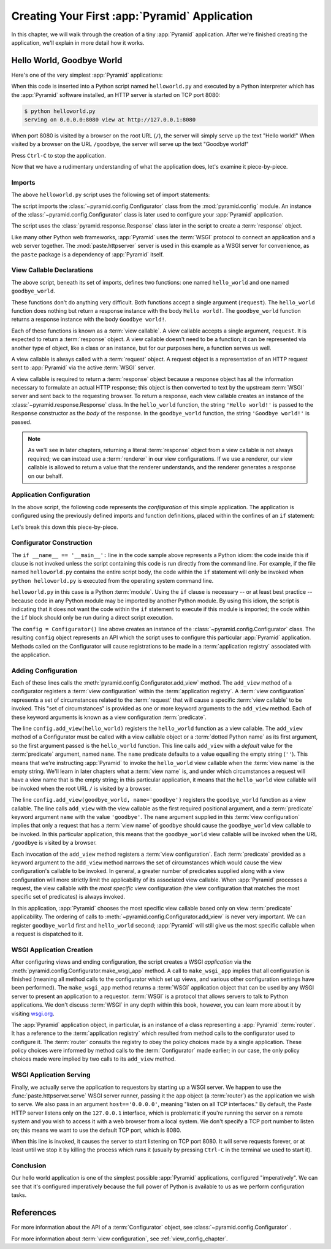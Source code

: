 .. index::
   single: hello world program

.. _firstapp_chapter:

Creating Your First :app:`Pyramid` Application
=================================================

In this chapter, we will walk through the creation of a tiny :app:`Pyramid`
application.  After we're finished creating the application, we'll explain in
more detail how it works.

.. _helloworld_imperative:

Hello World, Goodbye World
--------------------------

Here's one of the very simplest :app:`Pyramid` applications:

.. code-block:: python
   :linenos:

   from pyramid.config import Configurator
   from pyramid.response import Response
   from paste.httpserver import serve

   def hello_world(request):
       return Response('Hello world!')

   def goodbye_world(request):
       return Response('Goodbye world!')

   if __name__ == '__main__':
       config = Configurator()
       config.add_view(hello_world)
       config.add_view(goodbye_world, name='goodbye')
       app = config.make_wsgi_app()
       serve(app, host='0.0.0.0')

When this code is inserted into a Python script named ``helloworld.py`` and
executed by a Python interpreter which has the :app:`Pyramid` software
installed, an HTTP server is started on TCP port 8080:

.. code-block:: text

   $ python helloworld.py
   serving on 0.0.0.0:8080 view at http://127.0.0.1:8080

When port 8080 is visited by a browser on the root URL (``/``), the server
will simply serve up the text "Hello world!"  When visited by a browser on
the URL ``/goodbye``, the server will serve up the text "Goodbye world!"

Press ``Ctrl-C`` to stop the application.

Now that we have a rudimentary understanding of what the application does,
let's examine it piece-by-piece.

Imports
~~~~~~~

The above ``helloworld.py`` script uses the following set of import
statements:

.. code-block:: python
   :linenos:

   from pyramid.config import Configurator
   from pyramid.response import Response
   from paste.httpserver import serve

The script imports the :class:`~pyramid.config.Configurator` class from the
:mod:`pyramid.config` module.  An instance of the
:class:`~pyramid.config.Configurator` class is later used to configure your
:app:`Pyramid` application.

The script uses the :class:`pyramid.response.Response` class later in the
script to create a :term:`response` object.

Like many other Python web frameworks, :app:`Pyramid` uses the :term:`WSGI`
protocol to connect an application and a web server together.  The
:mod:`paste.httpserver` server is used in this example as a WSGI server for
convenience, as the ``paste`` package is a dependency of :app:`Pyramid`
itself.

View Callable Declarations
~~~~~~~~~~~~~~~~~~~~~~~~~~

The above script, beneath its set of imports, defines two functions: one
named ``hello_world`` and one named ``goodbye_world``.

.. code-block:: python
   :linenos:

   def hello_world(request):
       return Response('Hello world!')

   def goodbye_world(request):
       return Response('Goodbye world!')

These functions don't do anything very difficult.  Both functions accept a
single argument (``request``).  The ``hello_world`` function does nothing but
return a response instance with the body ``Hello world!``.  The
``goodbye_world`` function returns a response instance with the body
``Goodbye world!``.

Each of these functions is known as a :term:`view callable`.  A view callable
accepts a single argument, ``request``.  It is expected to return a
:term:`response` object.  A view callable doesn't need to be a function; it
can be represented via another type of object, like a class or an instance,
but for our purposes here, a function serves us well.

A view callable is always called with a :term:`request` object.  A request
object is a representation of an HTTP request sent to :app:`Pyramid` via the
active :term:`WSGI` server.

A view callable is required to return a :term:`response` object because a
response object has all the information necessary to formulate an actual HTTP
response; this object is then converted to text by the upstream :term:`WSGI`
server and sent back to the requesting browser.  To return a response, each
view callable creates an instance of the :class:`~pyramid.response.Response`
class.  In the ``hello_world`` function, the string ``'Hello world!'`` is
passed to the ``Response`` constructor as the *body* of the response.  In the
``goodbye_world`` function, the string ``'Goodbye world!'`` is passed.

.. note:: As we'll see in later chapters, returning a literal
   :term:`response` object from a view callable is not always required; we
   can instead use a :term:`renderer` in our view configurations.  If we use
   a renderer, our view callable is allowed to return a value that the
   renderer understands, and the renderer generates a response on our behalf.

.. index::
   single: imperative configuration
   single: Configurator
   single: helloworld (imperative)

.. _helloworld_imperative_appconfig:

Application Configuration
~~~~~~~~~~~~~~~~~~~~~~~~~

In the above script, the following code represents the *configuration* of
this simple application. The application is configured using the previously
defined imports and function definitions, placed within the confines of an
``if`` statement:

.. code-block:: python
   :linenos:

   if __name__ == '__main__':
       config = Configurator()
       config.add_view(hello_world)
       config.add_view(goodbye_world, name='goodbye')
       app = config.make_wsgi_app()
       serve(app, host='0.0.0.0')

Let's break this down this piece-by-piece.

Configurator Construction
~~~~~~~~~~~~~~~~~~~~~~~~~

.. code-block:: python
   :linenos:

   if __name__ == '__main__':
       config = Configurator()

The ``if __name__ == '__main__':`` line in the code sample above represents a
Python idiom: the code inside this if clause is not invoked unless the script
containing this code is run directly from the command line. For example, if
the file named ``helloworld.py`` contains the entire script body, the code
within the ``if`` statement will only be invoked when ``python
helloworld.py`` is executed from the operating system command line.

``helloworld.py`` in this case is a Python :term:`module`.  Using the ``if``
clause is necessary -- or at least best practice -- because code in any
Python module may be imported by another Python module.  By using this idiom,
the script is indicating that it does not want the code within the ``if``
statement to execute if this module is imported; the code within the ``if``
block should only be run during a direct script execution.

The ``config = Configurator()`` line above creates an instance of the
:class:`~pyramid.config.Configurator` class.  The resulting ``config`` object
represents an API which the script uses to configure this particular
:app:`Pyramid` application.  Methods called on the Configurator will cause
registrations to be made in a :term:`application registry` associated with
the application.

.. _adding_configuration:

Adding Configuration
~~~~~~~~~~~~~~~~~~~~

.. ignore-next-block
.. code-block:: python
   :linenos:

   config.add_view(hello_world)
   config.add_view(goodbye_world, name='goodbye')

Each of these lines calls the :meth:`pyramid.config.Configurator.add_view`
method.  The ``add_view`` method of a configurator registers a :term:`view
configuration` within the :term:`application registry`.  A :term:`view
configuration` represents a set of circumstances related to the
:term:`request` that will cause a specific :term:`view callable` to be
invoked.  This "set of circumstances" is provided as one or more keyword
arguments to the ``add_view`` method.  Each of these keyword arguments is
known as a view configuration :term:`predicate`.

The line ``config.add_view(hello_world)`` registers the ``hello_world``
function as a view callable.  The ``add_view`` method of a Configurator must
be called with a view callable object or a :term:`dotted Python name` as its
first argument, so the first argument passed is the ``hello_world`` function.
This line calls ``add_view`` with a *default* value for the :term:`predicate`
argument, named ``name``.  The ``name`` predicate defaults to a value
equalling the empty string (``''``).  This means that we're instructing
:app:`Pyramid` to invoke the ``hello_world`` view callable when the
:term:`view name` is the empty string.  We'll learn in later chapters what a
:term:`view name` is, and under which circumstances a request will have a
view name that is the empty string; in this particular application, it means
that the ``hello_world`` view callable will be invoked when the root URL
``/`` is visited by a browser.

The line ``config.add_view(goodbye_world, name='goodbye')`` registers the
``goodbye_world`` function as a view callable.  The line calls ``add_view``
with the view callable as the first required positional argument, and a
:term:`predicate` keyword argument ``name`` with the value ``'goodbye'``.
The ``name`` argument supplied in this :term:`view configuration` implies
that only a request that has a :term:`view name` of ``goodbye`` should cause
the ``goodbye_world`` view callable to be invoked.  In this particular
application, this means that the ``goodbye_world`` view callable will be
invoked when the URL ``/goodbye`` is visited by a browser.

Each invocation of the ``add_view`` method registers a :term:`view
configuration`.  Each :term:`predicate` provided as a keyword argument to the
``add_view`` method narrows the set of circumstances which would cause the
view configuration's callable to be invoked.  In general, a greater number of
predicates supplied along with a view configuration will more strictly limit
the applicability of its associated view callable.  When :app:`Pyramid`
processes a request, the view callable with the *most specific* view
configuration (the view configuration that matches the most specific set of
predicates) is always invoked.

In this application, :app:`Pyramid` chooses the most specific view callable
based only on view :term:`predicate` applicability.  The ordering of calls to
:meth:`~pyramid.config.Configurator.add_view` is never very important.  We can
register ``goodbye_world`` first and ``hello_world`` second; :app:`Pyramid`
will still give us the most specific callable when a request is dispatched to
it.

.. index::
   single: make_wsgi_app
   single: WSGI application

WSGI Application Creation
~~~~~~~~~~~~~~~~~~~~~~~~~

.. ignore-next-block
.. code-block:: python
   :linenos:

   app = config.make_wsgi_app()

After configuring views and ending configuration, the script creates a WSGI
*application* via the :meth:`pyramid.config.Configurator.make_wsgi_app`
method.  A call to ``make_wsgi_app`` implies that all configuration is
finished (meaning all method calls to the configurator which set up views,
and various other configuration settings have been performed).  The
``make_wsgi_app`` method returns a :term:`WSGI` application object that can
be used by any WSGI server to present an application to a requestor.
:term:`WSGI` is a protocol that allows servers to talk to Python
applications.  We don't discuss :term:`WSGI` in any depth within this book,
however, you can learn more about it by visiting `wsgi.org
<http://wsgi.org>`_.

The :app:`Pyramid` application object, in particular, is an instance of a
class representing a :app:`Pyramid` :term:`router`.  It has a reference to
the :term:`application registry` which resulted from method calls to the
configurator used to configure it.  The :term:`router` consults the registry
to obey the policy choices made by a single application.  These policy
choices were informed by method calls to the :term:`Configurator` made
earlier; in our case, the only policy choices made were implied by two calls
to its ``add_view`` method.

WSGI Application Serving
~~~~~~~~~~~~~~~~~~~~~~~~

.. ignore-next-block
.. code-block:: python
   :linenos:

   serve(app, host='0.0.0.0')

Finally, we actually serve the application to requestors by starting up a
WSGI server.  We happen to use the :func:`paste.httpserver.serve` WSGI server
runner, passing it the ``app`` object (a :term:`router`) as the application
we wish to serve.  We also pass in an argument ``host=='0.0.0.0'``, meaning
"listen on all TCP interfaces."  By default, the Paste HTTP server listens
only on the ``127.0.0.1`` interface, which is problematic if you're running
the server on a remote system and you wish to access it with a web browser
from a local system.  We don't specify a TCP port number to listen on; this
means we want to use the default TCP port, which is 8080.

When this line is invoked, it causes the server to start listening on TCP
port 8080.  It will serve requests forever, or at least until we stop it by
killing the process which runs it (usually by pressing ``Ctrl-C`` in the
terminal we used to start it).

Conclusion
~~~~~~~~~~

Our hello world application is one of the simplest possible :app:`Pyramid`
applications, configured "imperatively".  We can see that it's configured
imperatively because the full power of Python is available to us as we
perform configuration tasks.

References
----------

For more information about the API of a :term:`Configurator` object,
see :class:`~pyramid.config.Configurator` .

For more information about :term:`view configuration`, see
:ref:`view_config_chapter`.

